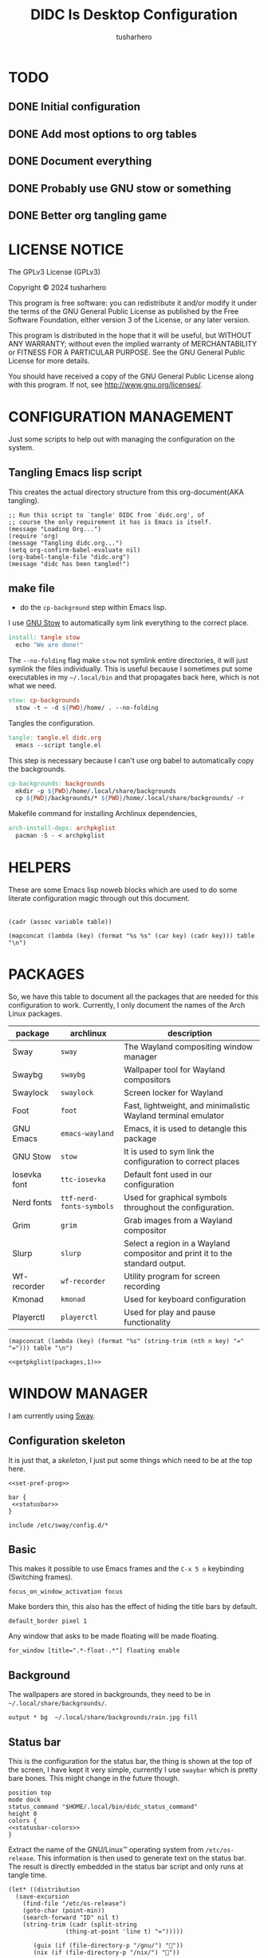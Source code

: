 # -*- org-confirm-babel-evaluate: nil; after-save-hook: (lambda nil (compile "make")); -*-
#+TITLE: DIDC Is Desktop Configuration
#+AUTHOR: tusharhero
#+EMAIL: tusharhero@sdf.org
#+STARTUP: content
#+PROPERTY: header-args :noweb yes :mkdirp yes
* TODO
** DONE Initial configuration
** DONE Add most options to org tables
** DONE Document everything
** DONE Probably use GNU stow or something
** DONE Better org tangling game
* LICENSE NOTICE
  :PROPERTIES:
  :VISIBILITY: folded
  :END:
  The GPLv3 License (GPLv3)

  Copyright © 2024 tusharhero

  This program is free software: you can redistribute it and/or modify
  it under the terms of the GNU General Public License as published by
  the Free Software Foundation, either version 3 of the License, or
  any later version.

  This program is distributed in the hope that it will be useful,
  but WITHOUT ANY WARRANTY; without even the implied warranty of
  MERCHANTABILITY or FITNESS FOR A PARTICULAR PURPOSE.  See the
  GNU General Public License for more details.

  You should have received a copy of the GNU General Public License
  along with this program.  If not, see <http://www.gnu.org/licenses/>.
* CONFIGURATION MANAGEMENT
Just some scripts to help out with managing the configuration on the
system.
** Tangling Emacs lisp script
This creates the actual directory structure from this org-document(AKA
tangling).
#+begin_src elisp :tangle tangle.el :shebang #!/bin/env -S emacs --script
  ;; Run this script to `tangle' DIDC from `didc.org', of
  ;; course the only requirement it has is Emacs is itself.
  (message "Loading Org...")
  (require 'org)
  (message "Tangling didc.org...")
  (setq org-confirm-babel-evaluate nil)
  (org-babel-tangle-file "didc.org")
  (message "didc has been tangled!")
#+end_src
** make file
:TODO:
- do the =cp-background= step within Emacs lisp.
:END:
I use [[https://gnu.org/software/stow][GNU Stow]] to automatically sym link everything to the correct
place.
#+begin_src makefile :tangle Makefile
  install: tangle stow
  	echo "We are done!"
#+end_src

The =--no-folding= flag make =stow= not symlink entire directories, it
will just symlink the files individually. This is useful because I
sometimes put some executables in my ~~/.local/bin~ and that propagates
back here, which is not what we need.
#+begin_src makefile :tangle Makefile
  stow: cp-backgrounds
  	stow -t ~ -d ${PWD}/home/ . --no-folding
#+end_src

Tangles the configuration.
#+begin_src makefile :tangle Makefile
  tangle: tangle.el didc.org
  	emacs --script tangle.el
#+end_src

This  step is necessary because I can't use org
babel to automatically copy the backgrounds.
#+begin_src makefile :tangle Makefile
  cp-backgrounds: backgrounds
  	mkdir -p ${PWD}/home/.local/share/backgrounds
  	cp ${PWD}/backgrounds/* ${PWD}/home/.local/share/backgrounds/ -r
#+end_src

Makefile command for installing Archlinux dependencies,
#+begin_src makefile :tangle Makefile
  arch-install-deps: archpkglist
  	pacman -S - < archpkglist
#+end_src
* HELPERS
These are some Emacs lisp noweb blocks which are used to do some
literate configuration magic through out this document.
#+NAME: default
|-|
#+name: getvar
#+begin_src elisp :var table=default variable=default :results raw :wrap src elisp
  (cadr (assoc variable table))
#+end_src
#+name: getallkeyvaluepairs
#+begin_src elisp :var table=default :tangle no :wrap src conf-space
(mapconcat (lambda (key) (format "%s %s" (car key) (cadr key))) table "\n")
#+end_src
* PACKAGES
So, we have this table to document all the packages that are needed
for this configuration to work. Currently, I only document the names
of the Arch Linux packages.
#+name: packages
| package       | archlinux              | description                                                                  |
|---------------+------------------------+------------------------------------------------------------------------------|
| Sway          | =sway=                   | The Wayland compositing window manager                                       |
| Swaybg        | =swaybg=                 | Wallpaper tool for Wayland compositors                                       |
| Swaylock      | =swaylock=               | Screen locker for Wayland                                                    |
| Foot          | =foot=                   | Fast, lightweight, and minimalistic Wayland terminal emulator                |
| GNU Emacs     | =emacs-wayland=          | Emacs, it is used to detangle this package                                   |
| GNU Stow      | =stow=                   | It is used to sym link the configuration to correct places                   |
| Iosevka  font | =ttc-iosevka=            | Default font used in our configuration                                       |
| Nerd fonts    | =ttf-nerd-fonts-symbols= | Used for graphical symbols throughout the configuration.                     |
| Grim          | =grim=                   | Grab images from a Wayland compositor                                        |
| Slurp         | =slurp=                  | Select a region in a Wayland compositor and print it to the standard output. |
| Wf-recorder   | =wf-recorder=            | Utility program for screen recording                                         |
| Kmonad        | =kmonad=                 | Used for keyboard configuration                                              |
| Playerctl     | =playerctl=              | Used for play and pause functionality                                        |

#+name: getpkglist
#+begin_src elisp :var table=packages n=1 :tangle no
  (mapconcat (lambda (key) (format "%s" (string-trim (nth n key) "=" "="))) table "\n")
#+end_src

#+begin_src conf-unix :tangle archpkglist
 <<getpkglist(packages,1)>>
#+end_src
* WINDOW MANAGER
I am currently using [[https://swaywm.org/][Sway]].
** Configuration skeleton
It is just that, a /skeleton/, I just put some things which need to be
at the top here.
#+begin_src conf-space :tangle home/.config/sway/config
  <<set-pref-prog>>

  bar {
   <<statusbar>>
  }

  include /etc/sway/config.d/*
#+end_src
** Basic
:PROPERTIES:
:header-args: :tangle home/.config/sway/config
:END:
This makes it possible to use Emacs frames and the =C-x 5 o= keybinding
(Switching frames).
#+begin_src conf-space :tangle home/.config/sway/config
  focus_on_window_activation focus
#+end_src

Make borders thin, this also has the effect of hiding the title bars
by default.
#+begin_src conf-space :tangle home/.config/sway/config
  default_border pixel 1
#+end_src

Any window that asks to be made floating will be made floating.
#+begin_src conf-space :tangle home/.config/sway/config
for_window [title=".*-float-.*"] floating enable
#+end_src
** Background
The wallpapers are stored in backgrounds, they need to be in =~/.local/share/backgrounds/=.
#+begin_src conf-space :tangle home/.config/sway/config
output * bg  ~/.local/share/backgrounds/rain.jpg fill
#+end_src
** Status bar
This is the configuration for the status bar, the thing is shown at
the top of the screen, I have kept it very simple, currently I use
=swaybar= which is pretty bare bones. This might change in the future though.
#+begin_src conf-space :noweb-ref statusbar
  position top
  mode dock
  status_command "$HOME/.local/bin/didc_status_command"
  height 0
  colors {
  <<statusbar-colors>>
  }
#+end_src

Extract the name of the GNU/Linux™ operating system from
=/etc/os-release=. This information is then used to generate text on the
status bar. The result is directly embedded in the status bar script
and only runs at tangle time.
#+name: distribution-name
#+begin_src elisp
  (let* ((distribution
  	(save-excursion
  	  (find-file "/etc/os-release")
  	  (goto-char (point-min))
  	  (search-forward "ID" nil t)
  	  (string-trim (cadr (split-string
  			      (thing-at-point 'line t) "=")))))

         (guix (if (file-directory-p "/gnu/") ""))
         (nix (if (file-directory-p "/nix/") ""))

         (distribution (pcase distribution
  		       ("parabola" "")
  		       ("hyperbola" "")
  		       ("arch" "")
  		       ("guix" nil)
  		       ("nix" nil)
  		       ("debian" "")
  		       ("trisquel" "")
  		       ("ubuntu" "")
  		       ("fedora" "")
  		       ("gentoo" "")
  		       ("opensuse" "")
  		       (_ distribution)))

         (name-list `("" ,guix ,nix ,distribution "")))
    (upcase-initials
     (string-join
      (remq nil name-list)  "/")))
#+end_src

This is the script that generates text on the status bar.
#+begin_src sh :tangle home/.local/bin/didc_status_command :shebang #!/bin/sh
  while true;
  do
      date=$(date +'%Y-%m-%d Q-%q %a %H:%M:%S');
      volume=$(pactl get-sink-volume @DEFAULT_SINK@ | cut -d'/' -f2 | tr -d '% ' | head -n 1);
      muted=$(pactl get-sink-mute @DEFAULT_SINK@ | cut -d' ' -f 2)
      volume_symbol="";
      if [ "$muted" = "yes" ]
      then
  	volume_symbol=" ";
      fi
      echo "<<distribution-name()>> $volume_symbol$volume% $date";
      sleep 0.25;
  done
#+end_src
** Preferred Programs
#+NAME: pref-programs
| variable | value | Description       |
|----------+-------+-------------------|
| $term    | foot  | Terminal emulator |
Currently I have only set the terminal emulator here, but I will add some other
programs here in the future.
#+begin_src conf-space :noweb-ref set-pref-prog
set <<getallkeyvaluepairs(pref-programs)>>
#+end_src
* SCREEN CAPTURE
For all the screen capturing shenanigans.
** Screenshot
I want to take screenshots peacefully.
#+begin_src sh :tangle home/.local/bin/screenshot :shebang #!/bin/sh
  mkdir -p "$HOME/Pictures/screenshots/"
  grim -g "$(slurp)" "$HOME/Pictures/screenshots/$(date +'%s_screenshot.png')"
#+end_src
** Screen Recording
And sometimes, I would like to record videos too.
#+begin_src sh :tangle home/.local/bin/screenrecord :shebang #!/bin/sh
  mode="$1"
  case $mode in
      start )
          mkdir -p "$HOME/Videos/screenrecordings/"
          wf-recorder -g "$(slurp)" -f "$HOME/Videos/screenrecordings/$(date +'%s_screenrecording.mp4')"
          ;;
      stop ) pkill --signal SIGINT wf-recorder ;;
  esac
#+end_src
* MENU
I used to use =wmenu=, but there were quite a few problems with it:
1. I didn't really use it much, except for running shell commands.
2. Its =readline= support was inferior to =bash=. And since I use Emacs
   keybindings this is very important to me. There are also a few
   other conveniences offered by =bash=, like shell history, and
   completions not available here.

My solution to these problems is to *JUST DIRECTLY USE BASH INSIDE A
FOOT WINDOW* ...

This gives us the following advantages:
1. One package less to install. Which will ultimately make it easier
   to add support for more distributions.
2. All Bash commands just work™. Which includes good Emacs =readline=
   support.

And hence we have =fmenu=, It is a menu but really isn't so we can say
it's a /fake/ menu.

Runs the =fmenu= script inside of =foot=. We have set an =app_id= of
=fmenu=, which will be used by us to position it as a menu.

#+begin_src sh :tangle home/.local/bin/didc_fmenu_run :shebang #!/bin/sh
  foot -a="fmenu" bash --init-file $1
#+end_src

Here, we select windows with =fmenu= app_id, and position them as needed.
#+begin_src conf-space :noweb-ref set-pref-prog
  set $menu "$HOME/.local/bin/didc_fmenu_run $HOME/.local/bin/didc_fmenu_command_runner"
  for_window [app_id="fmenu"] {
  	   floating enable
  	   border none
  	   resize set width 100ppt, resize set height 10ppt
  	   move position 0 0
   }
#+end_src

I wanted the menu to exit automatically after the first command (as
was the behavior of =wmenu=). But there isn't really a simple way to do
this. So I use =trap= to run a function immediately after the user
enters a command (~DEBUG~). Store the current bash command, then run it.
I also have a =sleep= call to allow us to read any output.

The =trap= call itself makes trap call itself... (/Makes sense right?/).
So we have to account for that, we thus have =interactive_command=
variable, which is set before the trap call as =false=, and the trap
call doesn't run the interactive command stuff (doesn't exit
basically) when on itself, we set =interactive_command= to true here. So
the next time the user enters a command, we run it and exit!
#+begin_src sh :tangle home/.local/bin/didc_fmenu_command_runner :shebang #!/bin/sh
  PS1='fmenu> '
  wait_execute_and_exit() {
      command="$BASH_COMMAND"
      if [ "$interactive_command" = true ]; then
        eval "$command &"
        sleep 0.5
        exit
      fi
      interactive_command=true
  }

  interactive_command=false
  trap 'wait_execute_and_exit' DEBUG
#+end_src

* LOCK SCREEN
We use swaylock as our lock screen.
#+begin_src conf-unix :tangle home/.config/swaylock/config
  show-failed-attempts
  ignore-empty-password
#+end_src

#+begin_src conf-unix :tangle home/.config/swaylock/config
  indicator-radius=150
  indicator-thickness=30
#+end_src

The background for the lock screen.
#+begin_src conf-unix :tangle home/.config/swaylock/config
  image=~/.local/share/backgrounds/the_star_and_stars.png
#+end_src
* TERMINAL
Because most programs don't recognize =foot= anyway, I changed it to
to =xterm-256color=.
#+begin_src conf-unix :tangle home/.config/foot/foot.ini
  [main]
  term=xterm-256color
#+end_src
* KEYBINDINGS
** Kmonad
:TODO:
- Add instructions on how to enable this.
:END:
[[https://github.com/kmonad/kmonad][Kmonad]] allows me to change the ~CAPSLOCK~ key to an ~ESC~ key, which
is pretty useful for Evil(Vim).
*** Setup
#+begin_src lisp :tangle home/.config/kmonad/default.kbd
  (defcfg
      input  (device-file "/dev/input/by-id/usb-413c_Dell_KB216_Wired_Keyboard-event-kbd")
    output (uinput-sink "DIDC Kmonad output")

    cmp-seq ralt    ;; Set the compose key to `RightAlt'

    ;; Comment this is you want unhandled events not to be emitted
    fallthrough true

    ;; Set this to false to disable any command-execution in KMonad
    allow-cmd true)
#+end_src

I use this Systemd user service to run it at start up. Follow this
[[https://github.com/kmonad/kmonad/blob/master/doc/faq.md][guide]], before trying to enable this service though.
#+begin_src conf-toml :tangle home/.config/systemd/user/kmonad.service
[Unit]
Description=kmonad keyboard config

[Service]
Restart=always
RestartSec=3
ExecStart=/bin/env kmonad .config/kmonad/default.kbd
Nice=-20

[Install]
WantedBy=default.target
#+end_src
*** Keybindings
#+begin_src lisp :tangle home/.config/kmonad/default.kbd
  (defsrc
      esc  f1   f2   f3   f4   f5   f6   f7   f8   f9   f10  f11  f12        ssrq slck pause
      grv  1    2    3    4    5    6    7    8    9    0    -    =  \ bspc  ins  home pgup  nlck kp/  kp*  kp-
      tab  q    w    e    r    t    y    u    i    o    p    [    ]          del  end  pgdn  kp7  kp8  kp9  kp+
      caps a    s    d    f    g    h    j    k    l    ;    '    ret                        kp4  kp5  kp6
      lsft z    x    c    v    b    n    m    ,    .    /    rctl                 up         kp1  kp2  kp3  kprt
      lctl lmet lalt           spc            ralt rmet cmp  rsft            left down rght  kp0  kp.
      )

  (deflayer div
      esc f1   f2   f3   f4   f5   f6   f7   f8   f9   f10  f11  f12        ssrq slck pause
      grv  1    2    3    4    5    6    7    8    9    0    -    =  \ bspc  ins  home pgup  nlck kp/  kp*  kp-
      tab  q    w    e    r    t    y    u    i    o    p    [    ]          del  end  pgdn  kp7  kp8  kp9  kp+
      esc  a    s    d    f    g    h    j    k    l    ;    '    ret                        kp4  kp5  kp6
      lsft z    x    c    v    b    n    m    ,    .    /    rctl                 up         kp1  kp2  kp3  kprt
      lctl lmet lalt           spc         ralt rmet cmp  rsft            left down rght  kp0  kp.
      )
#+end_src
** Window manager
:PROPERTIES:
:header-args: :tangle home/.config/sway/config :noweb yes
:END:
I use tables to set the keybindings. It uses a little bit of Emacs
lisp and noweb references to achieve this.
*** Set keys
#+name: set-keys
| variable | value | description                                                |
|----------+-------+------------------------------------------------------------|
| $mod     | Mod4  | Basically, the Meta key (we don't talk about W****** here) |
#+begin_src conf-space
set <<getallkeyvaluepairs(set-keys)>>
#+end_src
*** Basic
#+NAME: basic-keybinds
| key bind     | command                                            | description                   |
|--------------+----------------------------------------------------+-------------------------------|
| $mod+Return  | exec $term                                         | Start terminal emulator       |
| $mod+Shift+q | kill                                               | Kill focused window           |
| $mod+d       | exec $menu                                         | Start launcher                |
| $mod+Shift+e | exec emacsclient -a '' --eval '(emacs-everywhere)' | Start Emacs everywhere        |
| $mod+Shift+c | reload                                             | Reload the configuration file |
| $mod+Shift+l | exec swaylock                                      | Lock the desktop              |

#+begin_src conf-space
bindsym <<getallkeyvaluepairs(basic-keybinds)>>
#+end_src

Drag floating windows by holding down =$mod= and =left mouse button=.
Resize them with =right mouse button= + =$mod=. Despite the name, also
works for non-floating windows. Change normal to inverse to use left
mouse button for resizing and right mouse button for dragging.
#+begin_src conf-space
floating_modifier $mod normal
#+end_src

*** Sound
The volume changing sound effect command.
#+begin_src conf-space
set $volume_sound paplay /usr/share/sounds/freedesktop/stereo/audio-volume-change.oga
#+end_src

#+NAME: volume-keybinds
| key bind             | command                                                                          | description                         |
|----------------------+----------------------------------------------------------------------------------+-------------------------------------|
| XF86AudioMute        | exec $volume_sound && pactl set-sink-mute @DEFAULT_SINK@ toggle && $volume_sound | Mute audio                          |
| XF86AudioRaiseVolume | exec pactl set-sink-volume @DEFAULT_SINK@ +5% && $volume_sound                   | Increase volume                     |
| XF86AudioLowerVolume | exec pactl set-sink-volume @DEFAULT_SINK@ -5% && $volume_sound                   | Decrease volume                     |
| XF86AudioPlay        | exec playerctl play-pause                                                        | Pause and play whatever is running. |
| XF86AudioPause       | exec playerctl play-pause                                                        |                                     |

#+begin_src conf-space
  bindsym <<getallkeyvaluepairs(volume-keybinds)>>
#+end_src

*** Favorite programs
#+NAME: fav-programs
| shortcut | program               | description   |
|----------+-----------------------+---------------|
| e        | emacsclient -nc -a '' | Start Emacs   |
| f        | chromium              | Start browser |

#+name: get-fav-keybinds
#+begin_src elisp :var table=default :tangle no :wrap src conf-space
(mapconcat (lambda (key) (format "bindsym $mod+a+%s exec %s &" (car key) (cadr key))) table "\n")
#+end_src
#+begin_src conf-space
<<get-fav-keybinds(fav-programs)>>
#+end_src
*** Moving around
#+NAME: move-keybinds
| key bind         | command       | description         |
|------------------+---------------+---------------------|
| $mod+Left        | focus left    | Move focus          |
| $mod+Down        | focus down    |                     |
| $mod+Up          | focus up      |                     |
| $mod+Right       | focus right   |                     |
| $mod+Shift+Left  | move left  25 | Move focused window |
| $mod+Shift+Down  | move down  25 |                     |
| $mod+Shift+Up    | move up    25 |                     |
| $mod+Shift+Right | move right 25 |                     |
#+begin_src conf-space
bindsym <<getallkeyvaluepairs(move-keybinds)>>
#+end_src
*** Workspaces
The noweb shenanigans here are a bit more complicated, that is so
because I don't want to repeat the name of workspaces again and again.
#+name: workspace-config-gen
#+begin_src elisp :var format=switch-workspace-format :wrap src conf-space :tangle no
(mapconcat (lambda (keybind) (format format keybind keybind) ) '(1 2 3 4 5 6 7 8 9 0))
#+end_src
**** Switch Workspaces keybinds
#+name: switch-workspace-format
#+begin_example format
  bindsym $mod+%d workspace number %d
#+end_example
#+begin_src conf-space
<<workspace-config-gen(switch-workspace-format)>>
#+end_src
**** Move focused container to workspace
#+name: move-focused-workspace-format
#+begin_example format
  bindsym $mod+Shift+%d move container to workspace number %d
#+end_example
#+begin_src conf-space
<<workspace-config-gen(move-focused-workspace-format)>>
#+end_src
*** Layout
#+NAME: layout-keybinds
| key bind         | command             | description                                               |
|------------------+---------------------+-----------------------------------------------------------|
| $mod+h           | splith              | horizontal split                                          |
| $mod+v           | splitv              | vertical split                                            |
| $mod+n           | split none          | disable any splitting in current focus                    |
| $mod+s           | layout stacking     | stacking layout                                           |
| $mod+w           | layout tabbed       | tabbed layout                                             |
| $mod+e           | layout toggle split | toggle split layout                                       |
| $mod+f           | fullscreen          | Make the current focus full screen                        |
| $mod+Shift+space | floating toggle     | Toggle the current focus between tiling and floating mode |
| $mod+space       | focus mode_toggle   | Swap focus between the tiling area and the floating area  |
| $mod+Shift+a     | focus parent        | Move focus to the parent container                        |
#+begin_src conf-space
bindsym <<getallkeyvaluepairs(layout-keybinds)>>
#+end_src
*** Resizing containers
#+NAME: resizing-containers-keybinds
| key bind   | command                   | description                   |
|------------+---------------------------+-------------------------------|
| $mod+Left  | resize shrink width 10px  | Resize the focused containers |
| $mod+Down  | resize grow height 10px   |                               |
| $mod+Up    | resize shrink height 10px |                               |
| $mod+Right | resize grow width 10px    |                               |
| Return     | mode "default"            |                               |
| Escape     | mode "default"            | Return to default mode        |
#+begin_src conf-space
  mode "resize" {
       bindsym <<getallkeyvaluepairs(resizing-containers-keybinds)>>
  }
  bindsym $mod+r mode "resize"
#+end_src
* FONTS
** Parameters
#+name: font-settings
| variable  | value   |
|-----------+---------|
| font-name | Iosevka |
| font-size | 14      |
I set the fonts for everything here, just update this and everything
else is updated.
** Terminal emulator
#+begin_src conf-unix :tangle home/.config/foot/foot.ini  :noweb-prefix no
  [main]
  font=<<getvar(table=font-settings,variable="font-name")>>:size=<<getvar(table=font-settings,variable="font-size")>>
  dpi-aware=yes
#+end_src
** Window manager
#+name: Font
#+begin_src conf-space  :tangle home/.config/sway/config
  font '<<getvar(table=font-settings,variable="font-name")>>' <<getvar(table=font-settings,variable="font-size")>>
#+end_src
* COLORS
** Parameters
#+name: basic-colors
| color      | hexvalue |
|------------+----------|
| background | "000000" |
| foreground | "ffffff" |
| alpha      | 0.65     |
I set the colors for everything here, although sections may have their
own table for some custom colors.

This is used to get the transparency as a hex number.
#+name: get-alpha-as-hex
#+begin_src elisp :var table=basic-colors
  (format "%X" (* 255 (cadr (assoc "alpha" table))))
#+end_src
** Terminal emulator
#+begin_src conf-unix :tangle home/.config/foot/foot.ini
  [colors]
  background=<<getvar(table=basic-colors,variable="background")>>
  foreground=<<getvar(table=basic-colors,variable="foreground")>>
  alpha=<<getvar(table=basic-colors,variable="alpha")>>
#+end_src
** Status bar
#+name: statusbar-inactive-colors
| color         | hex value |
|---------------+-----------|
| border        | "505050"  |
| inactive-text | "505050"  |
#+begin_src conf-space :noweb-ref statusbar-colors
statusline #<<getvar(table=basic-colors,variable="foreground")>>
background #<<getvar(table=basic-colors,variable="background")>><<get-alpha-as-hex()>>
separator #<<getvar(table=basic-colors,variable="foreground")>>
inactive_workspace #<<getvar(table=statusbar-inactive-colors,variable="border")>> #<<getvar(table=basic-colors,variable="background")>> #<<getvar(table=statusbar-inactive-colors,variable="inactive-text")>>
#+end_src
** Lock screen
#+begin_src conf-unix :tangle home/.config/swaylock/config
color=<<getvar(table=basic-colors,variable="background")>>
#+end_src

